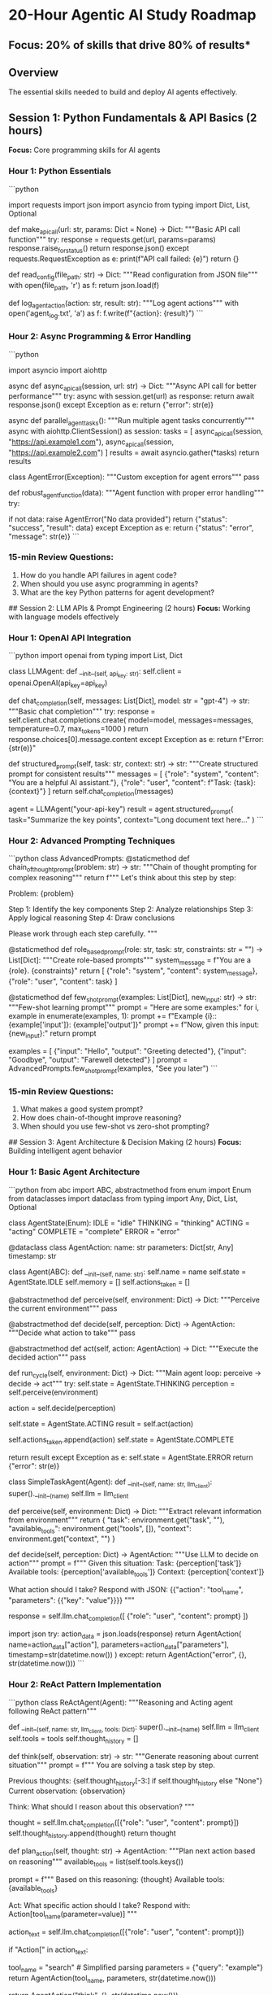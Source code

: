 * 20-Hour Agentic AI Study Roadmap
** Focus: 20% of skills that drive 80% of results*

** Overview
The essential skills needed to build and deploy AI agents effectively.


** Session 1: Python Fundamentals & API Basics (2 hours)
**Focus:** Core programming skills for AI agents

*** Hour 1: Python Essentials
```python
# Essential Python for AI Agents
import requests
import json
import asyncio
from typing import Dict, List, Optional

# Basic HTTP requests
def make_api_call(url: str, params: Dict = None) -> Dict:
    """Basic API call function"""
    try:
        response = requests.get(url, params=params)
        response.raise_for_status()
        return response.json()
    except requests.RequestException as e:
        print(f"API call failed: {e}")
        return {}

# File operations for agents
def read_config(file_path: str) -> Dict:
    """Read configuration from JSON file"""
    with open(file_path, 'r') as f:
        return json.load(f)

def log_agent_action(action: str, result: str):
    """Log agent actions"""
    with open('agent_log.txt', 'a') as f:
        f.write(f"{action}: {result}\n")
```

*** Hour 2: Async Programming & Error Handling
```python
# Async programming for concurrent agent operations
import asyncio
import aiohttp

async def async_api_call(session, url: str) -> Dict:
    """Async API call for better performance"""
    try:
        async with session.get(url) as response:
            return await response.json()
    except Exception as e:
        return {"error": str(e)}

async def parallel_agent_tasks():
    """Run multiple agent tasks concurrently"""
    async with aiohttp.ClientSession() as session:
        tasks = [
            async_api_call(session, "https://api.example1.com"),
            async_api_call(session, "https://api.example2.com")
        ]
        results = await asyncio.gather(*tasks)
        return results

# Error handling patterns
class AgentError(Exception):
    """Custom exception for agent errors"""
    pass

def robust_agent_function(data):
    """Agent function with proper error handling"""
    try:
        # Process data
        if not data:
            raise AgentError("No data provided")
        return {"status": "success", "result": data}
    except Exception as e:
        return {"status": "error", "message": str(e)}
```

*** 15-min Review Questions:
1. How do you handle API failures in agent code?
2. When should you use async programming in agents?
3. What are the key Python patterns for agent development?


## Session 2: LLM APIs & Prompt Engineering (2 hours)
**Focus:** Working with language models effectively

*** Hour 1: OpenAI API Integration
```python
import openai
from typing import List, Dict

class LLMAgent:
    def __init__(self, api_key: str):
        self.client = openai.OpenAI(api_key=api_key)
    
    def chat_completion(self, messages: List[Dict], model: str = "gpt-4") -> str:
        """Basic chat completion"""
        try:
            response = self.client.chat.completions.create(
                model=model,
                messages=messages,
                temperature=0.7,
                max_tokens=1000
            )
            return response.choices[0].message.content
        except Exception as e:
            return f"Error: {str(e)}"
    
    def structured_prompt(self, task: str, context: str) -> str:
        """Create structured prompt for consistent results"""
        messages = [
            {"role": "system", "content": "You are a helpful AI assistant."},
            {"role": "user", "content": f"Task: {task}\nContext: {context}"}
        ]
        return self.chat_completion(messages)

# Example usage
agent = LLMAgent("your-api-key")
result = agent.structured_prompt(
    task="Summarize the key points",
    context="Long document text here..."
)
```

*** Hour 2: Advanced Prompting Techniques
```python
class AdvancedPrompts:
    @staticmethod
    def chain_of_thought_prompt(problem: str) -> str:
        """Chain of thought prompting for complex reasoning"""
        return f"""
Let's think about this step by step:

Problem: {problem}

Step 1: Identify the key components
Step 2: Analyze relationships
Step 3: Apply logical reasoning
Step 4: Draw conclusions

Please work through each step carefully.
"""
    
    @staticmethod
    def role_based_prompt(role: str, task: str, constraints: str = "") -> List[Dict]:
        """Create role-based prompts"""
        system_message = f"You are a {role}. {constraints}"
        return [
            {"role": "system", "content": system_message},
            {"role": "user", "content": task}
        ]
    
    @staticmethod
    def few_shot_prompt(examples: List[Dict], new_input: str) -> str:
        """Few-shot learning prompt"""
        prompt = "Here are some examples:\n\n"
        for i, example in enumerate(examples, 1):
            prompt += f"Example {i}:\nInput: {example['input']}\nOutput: {example['output']}\n\n"
        prompt += f"Now, given this input: {new_input}\nOutput:"
        return prompt

# Example usage
examples = [
    {"input": "Hello", "output": "Greeting detected"},
    {"input": "Goodbye", "output": "Farewell detected"}
]
prompt = AdvancedPrompts.few_shot_prompt(examples, "See you later")
```

*** 15-min Review Questions:
1. What makes a good system prompt?
2. How does chain-of-thought improve reasoning?
3. When should you use few-shot vs zero-shot prompting?


## Session 3: Agent Architecture & Decision Making (2 hours)
**Focus:** Building intelligent agent behavior

*** Hour 1: Basic Agent Architecture
```python
from abc import ABC, abstractmethod
from enum import Enum
from dataclasses import dataclass
from typing import Any, Dict, List, Optional

class AgentState(Enum):
    IDLE = "idle"
    THINKING = "thinking"
    ACTING = "acting"
    COMPLETE = "complete"
    ERROR = "error"

@dataclass
class AgentAction:
    name: str
    parameters: Dict[str, Any]
    timestamp: str

class Agent(ABC):
    def __init__(self, name: str):
        self.name = name
        self.state = AgentState.IDLE
        self.memory = []
        self.actions_taken = []
    
    @abstractmethod
    def perceive(self, environment: Dict) -> Dict:
        """Perceive the current environment"""
        pass
    
    @abstractmethod
    def decide(self, perception: Dict) -> AgentAction:
        """Decide what action to take"""
        pass
    
    @abstractmethod
    def act(self, action: AgentAction) -> Dict:
        """Execute the decided action"""
        pass
    
    def run_cycle(self, environment: Dict) -> Dict:
        """Main agent loop: perceive -> decide -> act"""
        try:
            self.state = AgentState.THINKING
            perception = self.perceive(environment)
            
            action = self.decide(perception)
            
            self.state = AgentState.ACTING
            result = self.act(action)
            
            self.actions_taken.append(action)
            self.state = AgentState.COMPLETE
            
            return result
        except Exception as e:
            self.state = AgentState.ERROR
            return {"error": str(e)}

class SimpleTaskAgent(Agent):
    def __init__(self, name: str, llm_client):
        super().__init__(name)
        self.llm = llm_client
    
    def perceive(self, environment: Dict) -> Dict:
        """Extract relevant information from environment"""
        return {
            "task": environment.get("task", ""),
            "available_tools": environment.get("tools", []),
            "context": environment.get("context", "")
        }
    
    def decide(self, perception: Dict) -> AgentAction:
        """Use LLM to decide on action"""
        prompt = f"""
        Given this situation:
        Task: {perception['task']}
        Available tools: {perception['available_tools']}
        Context: {perception['context']}
        
        What action should I take? Respond with JSON:
        {{"action": "tool_name", "parameters": {{"key": "value"}}}}
        """
        
        response = self.llm.chat_completion([
            {"role": "user", "content": prompt}
        ])
        
        # Parse LLM response (simplified)
        import json
        try:
            action_data = json.loads(response)
            return AgentAction(
                name=action_data["action"],
                parameters=action_data["parameters"],
                timestamp=str(datetime.now())
            )
        except:
            return AgentAction("error", {}, str(datetime.now()))
```

*** Hour 2: ReAct Pattern Implementation
```python
class ReActAgent(Agent):
    """Reasoning and Acting agent following ReAct pattern"""
    
    def __init__(self, name: str, llm_client, tools: Dict):
        super().__init__(name)
        self.llm = llm_client
        self.tools = tools
        self.thought_history = []
    
    def think(self, observation: str) -> str:
        """Generate reasoning about current situation"""
        prompt = f"""
        You are solving a task step by step.
        
        Previous thoughts: {self.thought_history[-3:] if self.thought_history else "None"}
        Current observation: {observation}
        
        Think: What should I reason about this observation?
        """
        
        thought = self.llm.chat_completion([{"role": "user", "content": prompt}])
        self.thought_history.append(thought)
        return thought
    
    def plan_action(self, thought: str) -> AgentAction:
        """Plan next action based on reasoning"""
        available_tools = list(self.tools.keys())
        
        prompt = f"""
        Based on this reasoning: {thought}
        Available tools: {available_tools}
        
        Act: What specific action should I take?
        Respond with: Action[tool_name(parameter=value)]
        """
        
        action_text = self.llm.chat_completion([{"role": "user", "content": prompt}])
        
        # Parse action (simplified)
        if "Action[" in action_text:
            # Extract tool and parameters
            tool_name = "search"  # Simplified parsing
            parameters = {"query": "example"}
            return AgentAction(tool_name, parameters, str(datetime.now()))
        
        return AgentAction("think", {}, str(datetime.now()))
    
    def execute_react_cycle(self, initial_task: str, max_steps: int = 5):
        """Execute ReAct reasoning cycle"""
        observation = f"Task: {initial_task}"
        
        for step in range(max_steps):
            # Think
            thought = self.think(observation)
            print(f"Think: {thought}")
            
            # Act
            action = self.plan_action(thought)
            print(f"Act: {action.name}({action.parameters})")
            
            # Execute action and get observation
            if action.name in self.tools:
                observation = self.tools[action.name](action.parameters)
            else:
                observation = "Action not recognized"
            
            print(f"Observation: {observation}")
            
            # Check if task is complete
            if "FINAL ANSWER" in observation.upper():
                break
        
        return self.thought_history, self.actions_taken

# Example tools
def search_tool(params):
    return f"Search results for: {params.get('query', 'N/A')}"

def calculator_tool(params):
    try:
        return str(eval(params.get('expression', '0')))
    except:
        return "Calculation error"

# Usage
tools = {
    "search": search_tool,
    "calculator": calculator_tool
}

agent = ReActAgent("ReAct Agent", llm_client, tools)
agent.execute_react_cycle("What is 25 * 4 + 10?")
```

*** 15-min Review Questions:
1. What are the key components of agent architecture?
2. How does the ReAct pattern improve agent reasoning?
3. When should you use different agent patterns?


## Session 4: Tool Integration & Function Calling (2 hours)
**Focus:** Connecting agents to external tools and APIs

*** Hour 1: OpenAI Function Calling
```python
import json
from typing import List, Dict, Callable

class FunctionCallingAgent:
    def __init__(self, openai_client):
        self.client = openai_client
        self.available_functions = {}
    
    def register_function(self, name: str, func: Callable, description: str, parameters: Dict):
        """Register a function that the agent can call"""
        self.available_functions[name] = {
            "function": func,
            "description": description,
            "parameters": parameters
        }
    
    def get_function_definitions(self) -> List[Dict]:
        """Get OpenAI function definitions"""
        functions = []
        for name, info in self.available_functions.items():
            functions.append({
                "name": name,
                "description": info["description"],
                "parameters": info["parameters"]
            })
        return functions
    
    def execute_with_tools(self, user_message: str) -> str:
        """Execute agent with function calling capability"""
        messages = [{"role": "user", "content": user_message}]
        
        response = self.client.chat.completions.create(
            model="gpt-4",
            messages=messages,
            functions=self.get_function_definitions(),
            function_call="auto"
        )
        
        message = response.choices[0].message
        
        if message.function_call:
            # Execute the function
            function_name = message.function_call.name
            function_args = json.loads(message.function_call.arguments)
            
            if function_name in self.available_functions:
                function_result = self.available_functions[function_name]["function"](**function_args)
                
                # Add function result to conversation
                messages.append({
                    "role": "function",
                    "name": function_name,
                    "content": str(function_result)
                })
                
                # Get final response
                final_response = self.client.chat.completions.create(
                    model="gpt-4",
                    messages=messages
                )
                
                return final_response.choices[0].message.content
        
        return message.content

# Example functions to register
def get_weather(location: str) -> str:
    """Mock weather function"""
    return f"The weather in {location} is sunny, 72°F"

def calculate(expression: str) -> float:
    """Safe calculator function"""
    try:
        # In production, use a safe evaluator
        result = eval(expression)
        return result
    except:
        return "Calculation error"

def search_web(query: str) -> str:
    """Mock web search function"""
    return f"Search results for '{query}': Found 10 relevant articles"

# Register functions
agent = FunctionCallingAgent(openai_client)

agent.register_function(
    name="get_weather",
    func=get_weather,
    description="Get current weather for a location",
    parameters={
        "type": "object",
        "properties": {
            "location": {"type": "string", "description": "City name"}
        },
        "required": ["location"]
    }
)

agent.register_function(
    name="calculate",
    func=calculate,
    description="Perform mathematical calculations",
    parameters={
        "type": "object",
        "properties": {
            "expression": {"type": "string", "description": "Mathematical expression"}
        },
        "required": ["expression"]
    }
)
```

*** Hour 2: Custom Tool System
```python
from abc import ABC, abstractmethod
from typing import Any, Dict, List, Optional
import inspect

class Tool(ABC):
    """Base class for agent tools"""
    
    @property
    @abstractmethod
    def name(self) -> str:
        pass
    
    @property
    @abstractmethod
    def description(self) -> str:
        pass
    
    @abstractmethod
    def execute(self, **kwargs) -> Any:
        pass
    
    def get_parameters(self) -> Dict:
        """Extract parameters from execute method signature"""
        sig = inspect.signature(self.execute)
        parameters = {
            "type": "object",
            "properties": {},
            "required": []
        }
        
        for param_name, param in sig.parameters.items():
            if param_name != 'self':
                param_info = {"type": "string"}  # Default type
                if param.annotation != inspect.Parameter.empty:
                    if param.annotation == int:
                        param_info["type"] = "integer"
                    elif param.annotation == float:
                        param_info["type"] = "number"
                    elif param.annotation == bool:
                        param_info["type"] = "boolean"
                
                parameters["properties"][param_name] = param_info
                
                if param.default == inspect.Parameter.empty:
                    parameters["required"].append(param_name)
        
        return parameters

class WebSearchTool(Tool):
    @property
    def name(self) -> str:
        return "web_search"
    
    @property
    def description(self) -> str:
        return "Search the web for information"
    
    def execute(self, query: str, max_results: int = 5) -> str:
        # Mock implementation
        return f"Found {max_results} results for '{query}'"

class FileReaderTool(Tool):
    @property
    def name(self) -> str:
        return "read_file"
    
    @property
    def description(self) -> str:
        return "Read contents of a file"
    
    def execute(self, file_path: str) -> str:
        try:
            with open(file_path, 'r') as f:
                return f.read()
        except Exception as e:
            return f"Error reading file: {str(e)}"

class EmailTool(Tool):
    @property
    def name(self) -> str:
        return "send_email"
    
    @property
    def description(self) -> str:
        return "Send an email"
    
    def execute(self, to: str, subject: str, body: str) -> str:
        # Mock implementation
        return f"Email sent to {to} with subject '{subject}'"

class ToolManager:
    def __init__(self):
        self.tools: Dict[str, Tool] = {}
    
    def register_tool(self, tool: Tool):
        """Register a tool"""
        self.tools[tool.name] = tool
    
    def get_tool_definitions(self) -> List[Dict]:
        """Get all tool definitions for LLM"""
        definitions = []
        for tool in self.tools.values():
            definitions.append({
                "name": tool.name,
                "description": tool.description,
                "parameters": tool.get_parameters()
            })
        return definitions
    
    def execute_tool(self, tool_name: str, **kwargs) -> Any:
        """Execute a tool by name"""
        if tool_name in self.tools:
            return self.tools[tool_name].execute(**kwargs)
        else:
            raise ValueError(f"Tool {tool_name} not found")

# Usage example
tool_manager = ToolManager()
tool_manager.register_tool(WebSearchTool())
tool_manager.register_tool(FileReaderTool())
tool_manager.register_tool(EmailTool())

# Integration with agent
class ToolEnabledAgent:
    def __init__(self, llm_client, tool_manager: ToolManager):
        self.llm = llm_client
        self.tool_manager = tool_manager
    
    def process_request(self, user_input: str) -> str:
        """Process user request with tool access"""
        tools = self.tool_manager.get_tool_definitions()
        
        messages = [
            {"role": "system", "content": "You are a helpful assistant with access to tools."},
            {"role": "user", "content": user_input}
        ]
        
        response = self.llm.chat.completions.create(
            model="gpt-4",
            messages=messages,
            functions=tools,
            function_call="auto"
        )
        
        message = response.choices[0].message
        
        if message.function_call:
            tool_name = message.function_call.name
            tool_args = json.loads(message.function_call.arguments)
            
            try:
                result = self.tool_manager.execute_tool(tool_name, **tool_args)
                return f"Tool executed: {result}"
            except Exception as e:
                return f"Tool execution failed: {str(e)}"
        
        return message.content
```

*** 15-min Review Questions:
1. How does function calling improve agent capabilities?
2. What are the best practices for tool parameter definition?
3. How do you handle tool execution errors gracefully?


## Session 5: LangChain Framework Fundamentals (2 hours)
**Focus:** Using LangChain for rapid agent development

*** Hour 1: LangChain Basics & Chains
```python
from langchain.llms import OpenAI
from langchain.prompts import PromptTemplate
from langchain.chains import LLMChain, SimpleSequentialChain
from langchain.agents import Tool, AgentExecutor, create_react_agent
from langchain.memory import ConversationBufferMemory

# Basic LangChain setup
class LangChainAgent:
    def __init__(self, openai_api_key: str):
        self.llm = OpenAI(openai_api_key=openai_api_key, temperature=0.7)
        self.memory = ConversationBufferMemory()
    
    def create_simple_chain(self):
        """Create a simple LLM chain"""
        template = """
        You are a helpful assistant. Please answer the following question:
        Question: {question}
        Answer:"""
        
        prompt = PromptTemplate(
            input_variables=["question"],
            template=template
        )
        
        return LLMChain(llm=self.llm, prompt=prompt)
    
    def create_sequential_chain(self):
        """Create a sequential chain for multi-step processing"""
        # First chain: Generate summary
        summary_template = """
        Summarize the following text in one sentence:
        Text: {text}
        Summary:"""
        
        summary_prompt = PromptTemplate(
            input_variables=["text"],
            template=summary_template
        )
        summary_chain = LLMChain(llm=self.llm, prompt=summary_prompt)
        
        # Second chain: Generate action items
        action_template = """
        Based on this summary, generate 3 action items:
        Summary: {summary}
        Action Items:"""
        
        action_prompt = PromptTemplate(
            input_variables=["summary"],
            template=action_template
        )
        action_chain = LLMChain(llm=self.llm, prompt=action_prompt)
        
        # Combine chains
        return SimpleSequentialChain(
            chains=[summary_chain, action_chain],
            verbose=True
        )

# Example usage
agent = LangChainAgent("your-api-key")

# Simple chain
simple_chain = agent.create_simple_chain()
result = simple_chain.run("What is machine learning?")

# Sequential chain
sequential_chain = agent.create_sequential_chain()
long_text = "Long document text here..."
action_items = sequential_chain.run(long_text)
```

*** Hour 2: LangChain Agents & Tools
```python
from langchain.agents import Tool, AgentExecutor, create_react_agent
from langchain.prompts import PromptTemplate
from langchain import hub
import requests

class LangChainToolAgent:
    def __init__(self, llm):
        self.llm = llm
        self.tools = self._create_tools()
    
    def _create_tools(self) -> List[Tool]:
        """Create tools for the agent"""
        
        def search_tool(query: str) -> str:
            """Search for information"""
            # Mock search - replace with real API
            return f"Search results for '{query}': Found relevant information about {query}"
        
        def calculator_tool(expression: str) -> str:
            """Calculate mathematical expressions"""
            try:
                result = eval(expression)  # Use safe evaluator in production
                return f"The result is: {result}"
            except Exception as e:
                return f"Calculation error: {str(e)}"
        
        def weather_tool(location: str) -> str:
            """Get weather information"""
            # Mock weather API
            return f"Weather in {location}: Sunny, 72°F"
        
        def file_reader_tool(filename: str) -> str:
            """Read file contents"""
            try:
                with open(filename, 'r') as f:
                    content = f.read()[:500]  # Limit content
                return f"File content: {content}"
            except Exception as e:
                return f"Error reading file: {str(e)}"
        
        return [
            Tool(
                name="Search",
                func=search_tool,
                description="Search for information on the web"
            ),
            Tool(
                name="Calculator",
                func=calculator_tool,
                description="Calculate mathematical expressions"
            ),
            Tool(
                name="Weather",
                func=weather_tool,
                description="Get current weather for a location"
            ),
            Tool(
                name="FileReader",
                func=file_reader_tool,
                description="Read contents of a file"
            )
        ]
    
    def create_react_agent(self):
        """Create a ReAct agent with tools"""
        # Get ReAct prompt from hub
        prompt = hub.pull("hwchase17/react")
        
        # Create agent
        agent = create_react_agent(self.llm, self.tools, prompt)
        
        # Create executor
        agent_executor = AgentExecutor(
            agent=agent,
            tools=self.tools,
            verbose=True,
            max_iterations=5
        )
        
        return agent_executor
    
    def run_agent(self, query: str) -> str:
        """Run the agent with a query"""
        agent_executor = self.create_react_agent()
        
        try:
            result = agent_executor.invoke({"input": query})
            return result["output"]
        except Exception as e:
            return f"Agent execution error: {str(e)}"

# Custom prompt template for specialized agent
class CustomAgentPrompt:
    @staticmethod
    def create_research_agent_prompt():
        """Create a prompt for a research agent"""
        template = """
        You are a research assistant agent. Your job is to help users find and analyze information.
        
        You have access to the following tools:
        {tools}
        
        Use the following format:
        
        Question: the input question you must answer
        Thought: you should always think about what to do
        Action: the action to take, should be one of [{tool_names}]
        Action Input: the input to the action
        Observation: the result of the action
        ... (this Thought/Action/Action Input/Observation can repeat N times)
        Thought: I now know the final answer
        Final Answer: the final answer to the original input question
        
        Begin!
        
        Question: {input}
        Thought: {agent_scratchpad}
        """
        
        return PromptTemplate(
            template=template,
            input_variables=["input", "agent_scratchpad", "tools", "tool_names"]
        )

# Memory-enabled agent
class MemoryAgent:
    def __init__(self, llm, tools):
        self.llm = llm
        self.tools = tools
        self.memory = ConversationBufferMemory(
            memory_key="chat_history",
            return_messages=True
        )
    
    def create_conversational_agent(self):
        """Create agent with conversation memory"""
        from langchain.agents import ConversationalChatAgent, AgentExecutor
        
        agent = ConversationalChatAgent.from_llm_and_tools(
            llm=self.llm,
            tools=self.tools,
            verbose=True
        )
        
        return AgentExecutor.from_agent_and_tools(
            agent=agent,
            tools=self.tools,
            memory=self.memory,
            verbose=True
        )
    
    def chat(self, message: str) -> str:
        """Have a conversation with the agent"""
        agent_executor = self.create_conversational_agent()
        return agent_executor.run(input=message)

# Usage examples
llm = OpenAI(temperature=0)
tool_agent = LangChainToolAgent(llm)

# Run simple query
result = tool_agent.run_agent("What's 25 * 4 + 10, and what's the weather like in Paris?")
print(result)

# Memory agent example
memory_agent = MemoryAgent(llm, tool_agent.tools)
response1 = memory_agent.chat("My name is John and I live in New York")
response2 = memory_agent.chat("What's the weather like where I live?")
```

*** 15-min Review Questions:
1. What are the advantages of using LangChain over custom implementations?
2. How do chains differ from agents in LangChain?
3. When should you use memory in your agents?


# Complete 20-Hour Agentic AI Study Roadmap (Sessions 6-10)

## Session 6: RAG Implementation & Knowledge Management (2 hours)
**Focus:** Building agents that can access and use external knowledge

*** Hour 1: Basic RAG Setup
```python
from langchain.document_loaders import TextLoader, DirectoryLoader
from langchain.text_splitter import RecursiveCharacterTextSplitter
from langchain.embeddings import OpenAIEmbeddings
from langchain.vectorstores import Chroma
from langchain.chains import RetrievalQA
from langchain.llms import OpenAI
import os

class RAGAgent:
    def __init__(self, openai_api_key: str, knowledge_base_path: str):
        self.api_key = openai_api_key
        self.llm = OpenAI(openai_api_key=openai_api_key, temperature=0)
        self.embeddings = OpenAIEmbeddings(openai_api_key=openai_api_key)
        self.knowledge_base_path = knowledge_base_path
        self.vectorstore = None
        self.qa_chain = None
    
    def load_documents(self):
        """Load documents from knowledge base"""
        if os.path.isfile(self.knowledge_base_path):
            loader = TextLoader(self.knowledge_base_path)
        else:
            loader = DirectoryLoader(
                self.knowledge_base_path,
                glob="**/*.txt",
                loader_cls=TextLoader
            )
        
        documents = loader.load()
        return documents
    
    def split_documents(self, documents):
        """Split documents into chunks"""
        text_splitter = RecursiveCharacterTextSplitter(
            chunk_size=1000,
            chunk_overlap=200,
            separators=["\n\n", "\n", " ", ""]
        )
        
        splits = text_splitter.split_documents(documents)
        return splits
    
    def create_vectorstore(self, documents):
        """Create vector store from documents"""
        splits = self.split_documents(documents)
        
        self.vectorstore = Chroma.from_documents(
            documents=splits,
            embedding=self.embeddings,
            persist_directory="./chroma_db"
        )
        
        return self.vectorstore
    
    def setup_qa_chain(self):
        """Setup QA chain with retrieval"""
        if not self.vectorstore:
            documents = self.load_documents()
            self.create_vectorstore(documents)
        
        self.qa_chain = RetrievalQA.from_chain_type(
            llm=self.llm,
            chain_type="stuff",
            retriever=self.vectorstore.as_retriever(
                search_type="similarity",
                search_kwargs={"k": 3}
            ),
            return_source_documents=True
        )
    
    def query(self, question: str):
        """Query the knowledge base"""
        if not self.qa_chain:
            self.setup_qa_chain()
        
        result = self.qa_chain({"query": question})
        
        return {
            "answer": result["result"],
            "sources": [doc.page_content[:200] + "..." for doc in result["source_documents"]]
        }

# Advanced RAG with custom retrieval
class AdvancedRAGAgent(RAGAgent):
    def __init__(self, openai_api_key: str, knowledge_base_path: str):
        super().__init__(openai_api_key, knowledge_base_path)
        self.retrieval_strategy = "hybrid"
    
    def create_hybrid_retriever(self):
        """Create hybrid retriever combining semantic and keyword search"""
        from langchain.retrievers import BM25Retriever, EnsembleRetriever
        
        documents = self.load_documents()
        splits = self.split_documents(documents)
        
        # Vector retriever
        vectorstore = self.create_vectorstore(documents)
        vector_retriever = vectorstore.as_retriever(search_kwargs={"k": 3})
        
        # Keyword retriever
        bm25_retriever = BM25Retriever.from_documents(splits)
        bm25_retriever.k = 3
        
        # Ensemble retriever
        ensemble_retriever = EnsembleRetriever(
            retrievers=[vector_retriever, bm25_retriever],
            weights=[0.7, 0.3]
        )
        
        return ensemble_retriever
    
    def setup_advanced_qa_chain(self):
        """Setup QA chain with advanced retrieval"""
        retriever = self.create_hybrid_retriever()
        
        from langchain.chains import ConversationalRetrievalChain
        from langchain.memory import ConversationBufferMemory
        
        memory = ConversationBufferMemory(
            memory_key="chat_history",
            return_messages=True
        )
        
        self.qa_chain = ConversationalRetrievalChain.from_llm(
            llm=self.llm,
            retriever=retriever,
            memory=memory,
            return_source_documents=True
        )

# Usage example
rag_agent = RAGAgent("your-api-key", "./knowledge_base/")
result = rag_agent.query("What is machine learning?")
print(f"Answer: {result['answer']}")
print(f"Sources: {result['sources']}")
```

*** Hour 2: Advanced RAG Techniques
```python
import chromadb
from langchain.retrievers import ContextualCompressionRetriever
from langchain.retrievers.document_compressors import LLMChainExtractor
from langchain.retrievers.multi_query import MultiQueryRetriever
from langchain.chains.query_constructor.base import AttributeInfo
from langchain.retrievers.self_query.base import SelfQueryRetriever

class EnterpriseRAGAgent:
    def __init__(self, openai_api_key: str):
        self.api_key = openai_api_key
        self.llm = OpenAI(openai_api_key=openai_api_key, temperature=0)
        self.embeddings = OpenAIEmbeddings(openai_api_key=openai_api_key)
    
    def setup_contextual_compression(self, base_retriever):
        """Setup contextual compression for better retrieval"""
        compressor = LLMChainExtractor.from_llm(self.llm)
        compression_retriever = ContextualCompressionRetriever(
            base_compressor=compressor,
            base_retriever=base_retriever
        )
        return compression_retriever
    
    def setup_multi_query_retriever(self, vectorstore):
        """Setup multi-query retriever for better coverage"""
        base_retriever = vectorstore.as_retriever()
        multi_query_retriever = MultiQueryRetriever.from_llm(
            retriever=base_retriever,
            llm=self.llm
        )
        return multi_query_retriever
    
    def setup_self_query_retriever(self, vectorstore):
        """Setup self-query retriever with metadata filtering"""
        metadata_field_info = [
            AttributeInfo(
                name="source",
                description="The source document",
                type="string"
            ),
            AttributeInfo(
                name="page",
                description="The page number",
                type="integer"
            )
        ]
        
        document_content_description = "Technical documentation"
        
        retriever = SelfQueryRetriever.from_llm(
            self.llm,
            vectorstore,
            document_content_description,
            metadata_field_info,
            verbose=True
        )
        return retriever
    
    def create_rag_chain_with_sources(self, retriever):
        """Create RAG chain that returns sources and confidence"""
        from langchain.chains import RetrievalQAWithSourcesChain
        
        chain = RetrievalQAWithSourcesChain.from_chain_type(
            llm=self.llm,
            chain_type="stuff",
            retriever=retriever,
            return_source_documents=True
        )
        return chain

# Custom document processor
class DocumentProcessor:
    def __init__(self):
        self.text_splitter = RecursiveCharacterTextSplitter(
            chunk_size=1000,
            chunk_overlap=200
        )
    
    def process_pdf(self, pdf_path: str):
        """Process PDF documents"""
        from langchain.document_loaders import PyPDFLoader
        loader = PyPDFLoader(pdf_path)
        pages = loader.load_and_split(self.text_splitter)
        return pages
    
    def process_web_content(self, urls: list):
        """Process web content"""
        from langchain.document_loaders import WebBaseLoader
        loader = WebBaseLoader(urls)
        docs = loader.load()
        splits = self.text_splitter.split_documents(docs)
        return splits
    
    def process_csv_data(self, csv_path: str):
        """Process CSV data"""
        from langchain.document_loaders import CSVLoader
        loader = CSVLoader(csv_path)
        docs = loader.load()
        return docs
    
    def add_metadata(self, documents, metadata: dict):
        """Add metadata to documents"""
        for doc in documents:
            doc.metadata.update(metadata)
        return documents

# Memory-enhanced RAG
class MemoryRAGAgent:
    def __init__(self, openai_api_key: str):
        self.llm = OpenAI(openai_api_key=openai_api_key)
        self.embeddings = OpenAIEmbeddings(openai_api_key=openai_api_key)
        self.conversation_history = []
        self.user_preferences = {}
    
    def personalized_retrieval(self, query: str, vectorstore):
        """Personalized retrieval based on user history"""
        # Enhance query with user context
        context_query = self._add_user_context(query)
        
        retriever = vectorstore.as_retriever(
            search_type="mmr",  # Maximum Marginal Relevance
            search_kwargs={
                "k": 5,
                "fetch_k": 20,
                "lambda_mult": 0.7
            }
        )
        
        docs = retriever.get_relevant_documents(context_query)
        return docs
    
    def _add_user_context(self, query: str) -> str:
        """Add user context to query"""
        if self.conversation_history:
            recent_context = " ".join(self.conversation_history[-3:])
            enhanced_query = f"Context: {recent_context}\nQuery: {query}"
            return enhanced_query
        return query
    
    def update_user_preferences(self, feedback: dict):
        """Update user preferences based on feedback"""
        self.user_preferences.update(feedback)
    
    def log_interaction(self, query: str, response: str):
        """Log user interactions"""
        self.conversation_history.append(f"Q: {query} A: {response}")
        if len(self.conversation_history) > 10:
            self.conversation_history.pop(0)

# Production RAG setup
def setup_production_rag():
    """Setup production-ready RAG system"""
    import logging
    
    # Setup logging
    logging.basicConfig(level=logging.INFO)
    logger = logging.getLogger(__name__)
    
    # Initialize components
    processor = DocumentProcessor()
    rag_agent = EnterpriseRAGAgent("your-api-key")
    
    # Process documents
    documents = []
    documents.extend(processor.process_pdf("./docs/manual.pdf"))
    documents.extend(processor.process_web_content(["https://docs.example.com"]))
    
    # Add metadata
    documents = processor.add_metadata(documents, {
        "processed_date": "2024-01-01",
        "version": "1.0"
    })
    
    # Create vectorstore
    vectorstore = Chroma.from_documents(
        documents=documents,
        embedding=rag_agent.embeddings,
        persist_directory="./production_db"
    )
    
    # Setup advanced retriever
    base_retriever = vectorstore.as_retriever()
    compressed_retriever = rag_agent.setup_contextual_compression(base_retriever)
    
    # Create final chain
    qa_chain = rag_agent.create_rag_chain_with_sources(compressed_retriever)
    
    logger.info("Production RAG system ready")
    return qa_chain

# Usage
if __name__ == "__main__":
    qa_system = setup_production_rag()
    result = qa_system({"question": "How do I deploy the system?"})
    print(f"Answer: {result['answer']}")
    print(f"Sources: {result['sources']}")
```

*** 15-min Review Questions:
1. What are the key components of a RAG system?
2. How does contextual compression improve retrieval quality?
3. When should you use hybrid retrieval vs single-mode retrieval?


## Session 7: Agent Orchestration & Multi-Agent Systems (2 hours)
**Focus:** Coordinating multiple agents and complex workflows

*** Hour 1: Multi-Agent Architecture
```python
from abc import ABC, abstractmethod
from typing import Dict, List, Any, Optional
from enum import Enum
import asyncio
import json
from dataclasses import dataclass, asdict
from datetime import datetime

class MessageType(Enum):
    TASK_REQUEST = "task_request"
    TASK_RESPONSE = "task_response"
    COORDINATION = "coordination"
    STATUS_UPDATE = "status_update"

@dataclass
class Message:
    sender: str
    receiver: str
    message_type: MessageType
    content: Dict[str, Any]
    timestamp: str
    message_id: str

class MessageBus:
    """Central message bus for agent communication"""
    
    def __init__(self):
        self.subscribers: Dict[str, List[callable]] = {}
        self.message_history: List[Message] = []
    
    def subscribe(self, agent_id: str, callback: callable):
        """Subscribe agent to message bus"""
        if agent_id not in self.subscribers:
            self.subscribers[agent_id] = []
        self.subscribers[agent_id].append(callback)
    
    def publish(self, message: Message):
        """Publish message to subscribers"""
        self.message_history.append(message)
        
        if message.receiver in self.subscribers:
            for callback in self.subscribers[message.receiver]:
                callback(message)
        
        # Broadcast messages (receiver = "all")
        if message.receiver == "all":
            for agent_id, callbacks in self.subscribers.items():
                if agent_id != message.sender:
                    for callback in callbacks:
                        callback(message)

class BaseAgent(ABC):
    """Base class for all agents in the system"""
    
    def __init__(self, agent_id: str, message_bus: MessageBus, capabilities: List[str]):
        self.agent_id = agent_id
        self.capabilities = capabilities
        self.message_bus = message_bus
        self.status = "idle"
        self.current_task = None
        
        # Subscribe to message bus
        self.message_bus.subscribe(self.agent_id, self.handle_message)
    
    @abstractmethod
    async def process_task(self, task: Dict[str, Any]) -> Dict[str, Any]:
        """Process a specific task"""
        pass
    
    def handle_message(self, message: Message):
        """Handle incoming messages"""
        if message.message_type == MessageType.TASK_REQUEST:
            asyncio.create_task(self._handle_task_request(message))
        elif message.message_type == MessageType.COORDINATION:
            self._handle_coordination(message)
    
    async def _handle_task_request(self, message: Message):
        """Handle task request message"""
        task = message.content
        
        if self._can_handle_task(task):
            self.status = "working"
            self.current_task = task
            
            try:
                result = await self.process_task(task)
                
                response = Message(
                    sender=self.agent_id,
                    receiver=message.sender,
                    message_type=MessageType.TASK_RESPONSE,
                    content={"result": result, "status": "completed"},
                    timestamp=str(datetime.now()),
                    message_id=f"{self.agent_id}_{datetime.now().timestamp()}"
                )
                
                self.message_bus.publish(response)
                
            except Exception as e:
                error_response = Message(
                    sender=self.agent_id,
                    receiver=message.sender,
                    message_type=MessageType.TASK_RESPONSE,
                    content={"error": str(e), "status": "failed"},
                    timestamp=str(datetime.now()),
                    message_id=f"{self.agent_id}_{datetime.now().timestamp()}"
                )
                self.message_bus.publish(error_response)
            
            finally:
                self.status = "idle"
                self.current_task = None
    
    def _can_handle_task(self, task: Dict[str, Any]) -> bool:
        """Check if agent can handle the task"""
        required_capability = task.get("required_capability")
        return required_capability in self.capabilities
    
    def _handle_coordination(self, message: Message):
        """Handle coordination messages"""
        pass
    
    def send_message(self, receiver: str, message_type: MessageType, content: Dict[str, Any]):
        """Send message to another agent"""
        message = Message(
            sender=self.agent_id,
            receiver=receiver,
            message_type=message_type,
            content=content,
            timestamp=str(datetime.now()),
            message_id=f"{self.agent_id}_{datetime.now().timestamp()}"
        )
        self.message_bus.publish(message)

# Specific agent implementations
class ResearchAgent(BaseAgent):
    """Agent specialized in research tasks"""
    
    def __init__(self, agent_id: str, message_bus: MessageBus, llm_client):
        super().__init__(agent_id, message_bus, ["research", "web_search", "summarization"])
        self.llm = llm_client
    
    async def process_task(self, task: Dict[str, Any]) -> Dict[str, Any]:
        """Process research task"""
        query = task.get("query", "")
        task_type = task.get("type", "research")
        
        if task_type == "research":
            return await self._conduct_research(query)
        elif task_type == "summarization":
            return await self._summarize_content(task.get("content", ""))
        
        return {"error": "Unknown research task type"}
    
    async def _conduct_research(self, query: str) -> Dict[str, Any]:
        """Conduct research on a topic"""
        # Mock research implementation
        await asyncio.sleep(2)  # Simulate research time
        
        research_result = f"Research findings for '{query}': Comprehensive analysis completed"
        
        return {
            "type": "research_result",
            "query": query,
            "findings": research_result,
            "sources": ["source1.com", "source2.com"],
            "timestamp": str(datetime.now())
        }
    
    async def _summarize_content(self, content: str) -> Dict[str, Any]:
        """Summarize content"""
        # Use LLM for summarization
        summary = f"Summary of content: {content[:100]}..."
        
        return {
            "type": "summary",
            "original_length": len(content),
            "summary": summary,
            "compression_ratio": len(summary) / len(content)
        }

class WritingAgent(BaseAgent):
    """Agent specialized in writing tasks"""
    
    def __init__(self, agent_id: str, message_bus: MessageBus, llm_client):
        super().__init__(agent_id, message_bus, ["writing", "editing", "content_creation"])
        self.llm = llm_client
    
    async def process_task(self, task: Dict[str, Any]) -> Dict[str, Any]:
        """Process writing task"""
        task_type = task.get("type", "write")
        
        if task_type == "write":
            return await self._write_content(task)
        elif task_type == "edit":
            return await self._edit_content(task)
        
        return {"error": "Unknown writing task type"}
    
    async def _write_content(self, task: Dict[str, Any]) -> Dict[str, Any]:
        """Write content based on requirements"""
        topic = task.get("topic", "")
        style = task.get("style", "informative")
        length = task.get("length", "medium")
        
        # Mock writing implementation
        await asyncio.sleep(3)  # Simulate writing time
        
        content = f"Written content about '{topic}' in {style} style, {length} length"
        
        return {
            "type": "written_content",
            "topic": topic,
            "content": content,
            "word_count": len(content.split()),
            "style": style
        }
    
    async def _edit_content(self, task: Dict[str, Any]) -> Dict[str, Any]:
        """Edit existing content"""
        original_content = task.get("content", "")
        edit_type = task.get("edit_type", "grammar")
        
        # Mock editing implementation
        edited_content = f"[EDITED] {original_content}"
        
        return {
            "type": "edited_content",
            "original": original_content,
            "edited": edited_content,
            "changes_made": [f"{edit_type} corrections applied"]
        }

class CoordinatorAgent(BaseAgent):
    """Agent that coordinates tasks between other agents"""
    
    def __init__(self, agent_id: str, message_bus: MessageBus):
        super().__init__(agent_id, message_bus, ["coordination", "task_planning", "workflow_management"])
        self.active_workflows: Dict[str, Dict] = {}
        self.agent_capabilities: Dict[str, List[str]] = {}
    
    def register_agent(self, agent_id: str, capabilities: List[str]):
        """Register an agent and its capabilities"""
        self.agent_capabilities[agent_id] = capabilities
    
    async def process_task(self, task: Dict[str, Any]) -> Dict[str, Any]:
        """Process coordination task"""
        if task.get("type") == "complex_workflow":
            return await self._execute_complex_workflow(task)
        elif task.get("type") == "simple_delegation":
            return await self._delegate_simple_task(task)
        
        return {"error": "Unknown coordination task type"}
    
    async def _execute_complex_workflow(self, task: Dict[str, Any]) -> Dict[str, Any]:
        """Execute a complex multi-step workflow"""
        workflow_id = f"workflow_{datetime.now().timestamp()}"
        steps = task.get("steps", [])
        
        self.active_workflows[workflow_id] = {
            "steps": steps,
            "current_step": 0,
            "results": [],
            "status": "running"
        }
        
        results = []
        
        for i, step in enumerate(steps):
            # Find capable agent
            capable_agent = self._find_capable_agent(step.get("required_capability"))
            
            if not capable_agent:
                return {"error": f"No agent capable of handling step {i+1}"}
            
            # Send task to agent
            self.send_message(
                receiver=capable_agent,
                message_type=MessageType.TASK_REQUEST,
                content=step
            )
            
            # Wait for response (simplified - in production, use proper async handling)
            await asyncio.sleep(5)  # Mock wait time
            
            # Mock result collection
            result = {"step": i+1, "status": "completed", "agent": capable_agent}
            results.append(result)
        
        self.active_workflows[workflow_id]["status"] = "completed"
        self.active_workflows[workflow_id]["results"] = results
        
        return {
            "workflow_id": workflow_id,
            "status": "completed",
            "results": results
        }
    
    async def _delegate_simple_task(self, task: Dict[str, Any]) -> Dict[str, Any]:
        """Delegate a simple task to appropriate agent"""
        required_capability = task.get("required_capability")
        capable_agent = self._find_capable_agent(required_capability)
        
        if not capable_agent:
            return {"error": f"No agent capable of handling {required_capability}"}
        
        self.send_message(
            receiver=capable_agent,
            message_type=MessageType.TASK_REQUEST,
            content=task
        )
        
        return {
            "status": "delegated",
            "assigned_agent": capable_agent,
            "task_id": task.get("id", "unknown")
        }
    
    def _find_capable_agent(self, required_capability: str) -> Optional[str]:
        """Find an agent capable of handling the required capability"""
        for agent_id, capabilities in self.agent_capabilities.items():
            if required_capability in capabilities:
                return agent_id
        return None

# Multi-agent system setup
class MultiAgentSystem:
    """Main system that manages all agents"""
    
    def __init__(self):
        self.message_bus = MessageBus()
        self.agents: Dict[str, BaseAgent] = {}
        self.coordinator = None
    
    def add_agent(self, agent: BaseAgent):
        """Add an agent to the system"""
        self.agents[agent.agent_id] = agent
        
        # Register with coordinator if exists
        if self.coordinator:
            self.coordinator.register_agent(agent.agent_id, agent.capabilities)
    
    def set_coordinator(self, coordinator: CoordinatorAgent):
        """Set the coordinator agent"""
        self.coordinator = coordinator
        self.add_agent(coordinator)
        
        # Register all existing agents with coordinator
        for agent in self.agents.values():
            if agent.agent_id != coordinator.agent_id:
                coordinator.register_agent(agent.agent_id, agent.capabilities)
    
    async def execute_complex_task(self, task_description: str) -> Dict[str, Any]:
        """Execute a complex task using multiple agents"""
        if not self.coordinator:
            return {"error": "No coordinator available"}
        
        # Parse task into workflow steps (simplified)
        workflow_task = {
            "type": "complex_workflow",
            "description": task_description,
            "steps": [
                {"required_capability": "research", "query": task_description},
                {"required_capability": "writing", "topic": task_description, "type": "write"}
            ]
        }
        
        result = await self.coordinator.process_task(workflow_task)
        return result
    
    def get_system_status(self) -> Dict[str, Any]:
        """Get status of all agents in the system"""
        status = {}
        for agent_id, agent in self.agents.items():
            status[agent_id] = {
                "status": agent.status,
                "capabilities": agent.capabilities,
                "current_task": agent.current_task
            }
        return status

# Usage example
async def setup_multi_agent_system():
    """Setup and run multi-agent system"""
    # Create system
    mas = MultiAgentSystem()
    
    # Create agents
    research_agent = ResearchAgent("researcher_1", mas.message_bus, None)  # llm_client would go here
    writing_agent = WritingAgent("writer_1", mas.message_bus, None)
    coordinator = CoordinatorAgent("coordinator", mas.message_bus)
    
    # Add agents to system
    mas.add_agent(research_agent)
    mas.add_agent(writing_agent)
    mas.set_coordinator(coordinator)
    
    # Execute complex task
    result = await mas.execute_complex_task("Write a report on AI agent architectures")
    
    print(f"Task result: {result}")
    print(f"System status: {mas.get_system_status()}")
    
    return mas

if __name__ == "__main__":
    asyncio.run(setup_multi_agent_system())
```

*** Hour 2: CrewAI and Advanced Orchestration
```python
# CrewAI implementation example
from crewai import Agent, Task, Crew, Process
from crewai.tools import BaseTool
from typing import Type
from pydantic import BaseModel, Field

class SearchToolInput(BaseModel):
    """Input schema for SearchTool."""
    search_query: str = Field(..., description="The search query to find information")

class SearchTool(BaseTool):
    name: str = "search_tool"
    description: str = "Search for information on the internet"
    args_schema: Type[BaseModel] = SearchToolInput

    def _run(self, search_query: str) -> str:
        # Mock search implementation
        return f"Search results for '{search_query}': Relevant information found"

class CalculatorTool(BaseTool):
    name: str = "calculator"
    description: str = "Perform mathematical calculations"
    
    def _run(self, expression: str) -> str:
        try:
            result = eval(expression)  # Use safe evaluator in production
            return f"The result of {expression} is {result}"
        except Exception as e:
            return f"Calculation error: {str(e)}"

class CrewAISystem:
    def __init__(self):
        self.search_tool = SearchTool()
        self.calculator_tool = CalculatorTool()
        self.agents = self._create_agents()
    
    def _create_agents(self):
        """Create specialized agents"""
        
        # Research Agent
        researcher = Agent(
            role='Senior Research Analyst',
            goal='Uncover cutting-edge developments in AI and data science',
            backstory="""You work at a leading tech think tank.
            Your expertise lies in identifying emerging trends.
            You have a knack for dissecting complex data and presenting actionable insights.""",
            verbose=True,
            allow_delegation=False,
            tools=[self.search_tool]
        )
        
        # Writer Agent
        writer = Agent(
            role='Tech Content Strategist',
            goal='Craft compelling content on tech advancements',
            backstory="""You are a renowned Content Strategist, known for your insightful
            and engaging articles. You transform complex concepts into compelling narratives.""",
            verbose=True,
            allow_delegation=True
        )
        
        # Data Analyst Agent
        analyst = Agent(
            role='Data Analyst',
            goal='Analyze data and provide statistical insights',
            backstory="""You are an expert data analyst with a keen eye for patterns
            and statistical significance. You excel at turning raw data into actionable insights.""",
            verbose=True,
            allow_delegation=False,
            tools=[self.calculator_tool]
        )
        
        return {
            'researcher': researcher,
            'writer': writer,
            'analyst': analyst
        }
    
    def create_research_crew(self, topic: str):
        """Create a crew for research tasks"""
        
        # Define tasks
        research_task = Task(
            description=f"""Conduct a comprehensive analysis of {topic}.
            Focus on the latest developments, key players, and future implications.
            Your final answer MUST be a detailed report with key findings.""",
            expected_output="A comprehensive research report with key findings and insights",
            agent=self.agents['researcher']
        )
        
        analysis_task = Task(
            description=f"""Using the research findings, perform statistical analysis
            and identify key trends and patterns related to {topic}.""",
            expected_output="Statistical analysis with trends and patterns identified",
            agent=self.agents['analyst']
        )
        
        writing_task = Task(
            description=f"""Using the research and analysis, create a compelling article
            about {topic} that is engaging and informative for a general audience.""",
            expected_output="A well-written article suitable for publication",
            agent=self.agents['writer']
        )
        
        # Create crew
        crew = Crew(
            agents=[self.agents['researcher'], self.agents['analyst'], self.agents['writer']],
            tasks=[research_task, analysis_task, writing_task],
            verbose=2,
            process=Process.sequential
        )
        
        return crew
    
    def execute_parallel_crew(self, topics: list):
        """Execute multiple crews in parallel"""
        import concurrent.futures
        
        def run_crew(topic):
            crew = self.create_research_crew(topic)
            return crew.kickoff()
        
        with concurrent.futures.ThreadPoolExecutor(max_workers=3) as executor:
            future_to_topic = {executor.submit(run_crew, topic): topic for topic in topics}
            results = {}
            
            for future in concurrent.futures.as_completed(future_to_topic):
                topic = future_to_topic[future]
                try:
                    result = future.result()
                    results[topic] = result
                except Exception as exc:
                    results[topic] = f"Error: {exc}"
        
        return results

# LangGraph implementation for complex workflows
from langgraph.graph import Graph, StateGraph, END
from langgraph.prebuilt import ToolExecutor, ToolInvocation
from typing import TypedDict, Annotated, Sequence
import operator

class AgentState(TypedDict):
    messages: Annotated[Sequence[str], operator.add]
    current_step: str
    results: dict
    error: str

class LangGraphOrchestrator:
    def __init__(self):
        self.tools = self._setup_tools()
        self.tool_executor = ToolExecutor(self.tools)
    
    def _setup_tools(self):
        """Setup tools for the workflow"""
        def research_tool(query: str) -> str:
            return f"Research completed for: {query}"
        
        def analysis_tool(data: str) -> str:
            return f"Analysis completed for: {data}"
        
        def writing_tool(content: str) -> str:
            return f"Article written based on: {content}"
        
        return [research_tool, analysis_tool, writing_tool]
    
    def research_node(self, state: AgentState):
        """Research node in the workflow"""
        messages = state.get('messages', [])
        
        # Perform research
        research_result = "Research findings: Comprehensive data collected"
        
        return {
            "messages": messages + [research_result],
            "current_step": "research_completed",
            "results": {**state.get('results', {}), "research": research_result}
        }
    
    def analysis_node(self, state: AgentState):
        """Analysis node in the workflow"""
        messages = state.get('messages', [])
        research_data = state.get('results', {}).get('research', '')
        
        # Perform analysis
        analysis_result = f"Analysis complete: {research_data} analyzed"
        
        return {
            "messages": messages + [analysis_result],
            "current_step": "analysis_completed",
            "results": {**state.get('results', {}), "analysis": analysis_result}
        }
    
    def writing_node(self, state: AgentState):
        """Writing node in the workflow"""
        messages = state.get('messages', [])
        analysis_data = state.get('results', {}).get('analysis', '')
        
        # Perform writing
        writing_result = f"Article completed based on: {analysis_data}"
        
        return {
            "messages": messages + [writing_result],
            "current_step": "writing_completed",
            "results": {**state.get('results', {}), "writing": writing_result}
        }
    
    def should_continue(self, state: AgentState):
        """Determine if workflow should continue"""
        current_step = state.get('current_step', '')
        
        if current_step == "research_completed":
            return "analysis"
        elif current_step == "analysis_completed":
            return "writing"
        elif current_step == "writing_completed":
            return END
        else:
            return "research"
    
    def create_workflow(self):
        """Create the LangGraph workflow"""
        workflow = StateGraph(AgentState)
        
        # Add nodes
        workflow.add_node("research", self.research_node)
        workflow.add_node("analysis", self.analysis_node)
        workflow.add_node("writing", self.writing_node)
        
        # Add edges
        workflow.set_entry_point("research")
        
        workflow.add_conditional_edges(
            "research",
            self.should_continue,
            {
                "analysis": "analysis",
                END: END
            }
        )
        
        workflow.add_conditional_edges(
            "analysis",
            self.should_continue,
            {
                "writing": "writing",
                END: END
            }
        )
        
        workflow.add_conditional_edges(
            "writing",
            self.should_continue,
            {
                END: END
            }
        )
        
        return workflow.compile()
    
    def execute_workflow(self, initial_query: str):
        """Execute the complete workflow"""
        app = self.create_workflow()
        
        initial_state = {
            "messages": [f"Starting workflow for: {initial_query}"],
            "current_step": "start",
            "results": {},
            "error": ""
        }
        
        result = app.invoke(initial_state)
        return result

# Advanced orchestration patterns
class WorkflowManager:
    def __init__(self):
        self.active_workflows = {}
        self.completed_workflows = {}
        self.workflow_templates = self._create_templates()
    
    def _create_templates(self):
        """Create workflow templates"""
        return {
            "content_creation": {
                "steps": ["research", "analysis", "writing", "review"],
                "parallel_allowed": ["research", "analysis"],
                "dependencies": {
                    "analysis": ["research"],
                    "writing": ["research", "analysis"],
                    "review": ["writing"]
                }
            },
            "data_processing": {
                "steps": ["collection", "cleaning", "analysis", "visualization"],
                "parallel_allowed": ["cleaning", "analysis"],
                "dependencies": {
                    "cleaning": ["collection"],
                    "analysis": ["cleaning"],
                    "visualization": ["analysis"]
                }
            }
        }
    
    def create_dynamic_workflow(self, template_name: str, parameters: dict):
        """Create a dynamic workflow from template"""
        if template_name not in self.workflow_templates:
            raise ValueError(f"Template {template_name} not found")
        
        template = self.workflow_templates[template_name]
        workflow_id = f"{template_name}_{len(self.active_workflows)}"
        
        workflow = {
            "id": workflow_id,
            "template": template_name,
            "steps": template["steps"].copy(),
            "current_step": 0,
            "parameters": parameters,
            "status": "created",
            "results": {},
            "start_time": datetime.now(),
            "dependencies": template["dependencies"]
        }
        
        self.active_workflows[workflow_id] = workflow
        return workflow_id
    
    async def execute_workflow(self, workflow_id: str):
        """Execute a workflow with dependency management"""
        if workflow_id not in self.active_workflows:
            raise ValueError(f"Workflow {workflow_id} not found")
        
        workflow = self.active_workflows[workflow_id]
        workflow["status"] = "running"
        
        completed_steps = set()
        
        while len(completed_steps) < len(workflow["steps"]):
            # Find steps that can be executed (dependencies met)
            executable_steps = []
            
            for step in workflow["steps"]:
                if step not in completed_steps:
                    dependencies = workflow["dependencies"].get(step, [])
                    if all(dep in completed_steps for dep in dependencies):
                        executable_steps.append(step)
            
            if not executable_steps:
                break  # No more steps can be executed
            
            # Execute steps (potentially in parallel)
            for step in executable_steps:
                result = await self._execute_step(step, workflow["parameters"])
                workflow["results"][step] = result
                completed_steps.add(step)
        
        workflow["status"] = "completed"
        workflow["end_time"] = datetime.now()
        
        # Move to completed workflows
        self.completed_workflows[workflow_id] = workflow
        del self.active_workflows[workflow_id]
        
        return workflow
    
    async def _execute_step(self, step: str, parameters: dict):
        """Execute a single workflow step"""
        # Mock step execution
        await asyncio.sleep(1)  # Simulate processing time
        return f"Step {step} completed with parameters: {parameters}"
    
    def get_workflow_status(self, workflow_id: str):
        """Get status of a workflow"""
        if workflow_id in self.active_workflows:
            return self.active_workflows[workflow_id]
        elif workflow_id in self.completed_workflows:
            return self.completed_workflows[workflow_id]
        else:
            return None

# Usage examples
async def orchestration_examples():
    """Examples of different orchestration patterns"""
    
    # 1. CrewAI example
    print("=== CrewAI Example ===")
    crew_system = CrewAISystem()
    crew = crew_system.create_research_crew("Artificial Intelligence")
    # result = crew.kickoff()  # Uncomment when CrewAI is properly installed
    
    # 2. LangGraph example
    print("=== LangGraph Example ===")
    langgraph_orchestrator = LangGraphOrchestrator()
    workflow_result = langgraph_orchestrator.execute_workflow("AI agent architectures")
    print(f"LangGraph result: {workflow_result}")
    
    # 3. Dynamic workflow example
    print("=== Dynamic Workflow Example ===")
    workflow_manager = WorkflowManager()
    workflow_id = workflow_manager.create_dynamic_workflow(
        "content_creation", 
        {"topic": "AI trends", "target_audience": "technical"}
    )
    
    result = await workflow_manager.execute_workflow(workflow_id)
    print(f"Dynamic workflow result: {result}")

if __name__ == "__main__":
    asyncio.run(orchestration_examples())
```

*** 15-min Review Questions:
1. What are the key benefits of multi-agent systems over single agents?
2. How do you handle coordination and communication between agents?
3. When should you use sequential vs parallel agent execution?


## Session 8: Memory Management & Persistence (2 hours)
**Focus:** Managing agent memory and state across conversations

*** Hour 1: Memory Systems Architecture
```python
from abc import ABC, abstractmethod
from typing import Dict, List, Any, Optional, Tuple
import json
import sqlite3
import pickle
import hashlib
from datetime import datetime, timedelta
from dataclasses import dataclass, asdict
from collections import deque
import redis
import chromadb

@dataclass
class MemoryEntry:
    id: str
    content: str
    metadata: Dict[str, Any]
    timestamp: datetime
    memory_type: str
    importance: float
    access_count: int = 0
    last_accessed: Optional[datetime] = None

class BaseMemory(ABC):
    """Base class for all memory implementations"""
    
    @abstractmethod
    def store(self, content: str, metadata: Dict[str, Any], memory_type: str = "episodic") -> str:
        """Store a memory entry"""
        pass
    
    @abstractmethod
    def retrieve(self, query: str, k: int = 5) -> List[MemoryEntry]:
        """Retrieve relevant memories"""
        pass
    
    @abstractmethod
    def update(self, memory_id: str, content: str = None, metadata: Dict[str, Any] = None) -> bool:
        """Update an existing memory"""
        pass
    
    @abstractmethod
    def delete(self, memory_id: str) -> bool:
        """Delete a memory entry"""
        pass

class ShortTermMemory(BaseMemory):
    """Working memory for current conversation"""
    
    def __init__(self, max_size: int = 50):
        self.max_size = max_size
        self.memories: deque = deque(maxlen=max_size)
        self.memory_index: Dict[str, MemoryEntry] = {}
    
    def store(self, content: str, metadata: Dict[str, Any], memory_type: str = "working") -> str:
        """Store in short-term memory"""
        memory_id = self._generate_id(content)
        
        memory_entry = MemoryEntry(
            id=memory_id,
            content=content,
            metadata=metadata,
            timestamp=datetime.now(),
            memory_type=memory_type,
            importance=metadata.get("importance", 0.5)
        )
        
        # Remove oldest if at capacity
        if len(self.memories) >= self.max_size:
            old_memory = self.memories.popleft()
            del self.memory_index[old_memory.id]
        
        self.memories.append(memory_entry)
        self.memory_index[memory_id] = memory_entry
        
        return memory_id
    
    def retrieve(self, query: str, k: int = 5) -> List[MemoryEntry]:
        """Retrieve from short-term memory based on recency and relevance"""
        memories = list(self.memories)
        
        # Simple relevance scoring (keyword matching)
        scored_memories = []
        query_words = set(query.lower().split())
        
        for memory in memories:
            content_words = set(memory.content.lower().split())
            relevance = len(query_words.intersection(content_words)) / max(len(query_words), 1)
            
            # Combine relevance with recency
            time_decay = self._calculate_time_decay(memory.timestamp)
            score = relevance * 0.7 + time_decay * 0.3
            
            scored_memories.append((score, memory))
        
        # Sort by score and return top k
        scored_memories.sort(key=lambda x: x[0], reverse=True)
        return [memory for _, memory in scored_memories[:k]]
    
    def update(self, memory_id: str, content: str = None, metadata: Dict[str, Any] = None) -> bool:
        """Update short-term memory"""
        if memory_id not in self.memory_index:
            return False
        
        memory = self.memory_index[memory_id]
        
        if content:
            memory.content = content
        if metadata:
            memory.metadata.update(metadata)
        
        memory.access_count += 1
        memory.last_accessed = datetime.now()
        
        return True
    
    def delete(self, memory_id: str) -> bool:
        """Delete from short-term memory"""
        if memory_id not in self.memory_index:
            return False
        
        memory = self.memory_index[memory_id]
        self.memories.remove(memory)
        del self.memory_index[memory_id]
        
        return True
    
    def _generate_id(self, content: str) -> str:
        """Generate unique ID for memory entry"""
        return hashlib.md5(f"{content}{datetime.now()}".encode()).hexdigest()[:16]
    
    def _calculate_time_decay(self, timestamp: datetime) -> float:
        """Calculate time decay factor (1.0 = recent, 0.0 = old)"""
        now = datetime.now()
        diff = (now - timestamp).total_seconds()
        max_age = 3600  # 1 hour
        return max(0, 1 - (diff / max_age))
    
    def get_conversation_summary(self) -> str:
        """Get summary of current conversation"""
        if not self.memories:
            return "No conversation history"
        
        recent_memories = list(self.memories)[-10:]  # Last 10 entries
        summary_parts = [memory.content for memory in recent_memories]
        
        return " | ".join(summary_parts)

class LongTermMemory(BaseMemory):
    """Persistent memory stored in database"""
    
    def __init__(self, db_path: str = "agent_memory.db"):
        self.db_path = db_path
        self._init_database()
    
    def _init_database(self):
        """Initialize SQLite database"""
        conn = sqlite3.connect(self.db_path)
        cursor = conn.cursor()
        
        cursor.execute('''
            CREATE TABLE IF NOT EXISTS memories (
                id TEXT PRIMARY KEY,
                content TEXT NOT NULL,
                metadata TEXT,
                timestamp TEXT,
                memory_type TEXT,
                importance REAL,
                access_count INTEGER DEFAULT 0,
                last_accessed TEXT
            )
        ''')
        
        # Create index for faster searches
        cursor.execute('CREATE INDEX IF NOT EXISTS idx_memory_type ON memories(memory_type)')
        cursor.execute('CREATE INDEX IF NOT EXISTS idx_timestamp ON memories(timestamp)')
        cursor.execute('CREATE INDEX IF NOT EXISTS idx_importance ON memories(importance)')
        
        conn.commit()
        conn.close()
    
    def store(self, content: str, metadata: Dict[str, Any], memory_type: str = "episodic") -> str:
        """Store in long-term memory"""
        memory_id = self._generate_id(content)
        
        conn = sqlite3.connect(self.db_path)
        cursor = conn.cursor()
        
        cursor.execute('''
            INSERT OR REPLACE INTO memories 
            (id, content, metadata, timestamp, memory_type, importance)
            VALUES (?, ?, ?, ?, ?, ?)
        ''', (
            memory_id,
            content,
            json.dumps(metadata),
            datetime.now().isoformat(),
            memory_type,
            metadata.get("importance", 0.5)
        ))
        
        conn.commit()
        conn.close()
        
        return memory_id
    
    def retrieve(self, query: str, k: int = 5, memory_type: str = None) -> List[MemoryEntry]:
        """Retrieve from long-term memory with semantic search"""
        conn = sqlite3.connect(self.db_path)
        cursor = conn.cursor()
        
        # Build query
        sql_query = '''
            SELECT id, content, metadata, timestamp, memory_type, importance, access_count, last_accessed
            FROM memories
        '''
        params = []
        
        if memory_type:
            sql_query += ' WHERE memory_type = ?'
            params.append(memory_type)
        
        sql_query += ' ORDER BY importance DESC, timestamp DESC LIMIT ?'
        params.append(k * 2)  # Get more to filter
        
        cursor.execute(sql_query, params)
        results = cursor.fetchall()
        conn.close()
        
        # Convert to MemoryEntry objects and score
        memories = []
        for row in results:
            memory = MemoryEntry(
                id=row[0],
                content=row[1],
                metadata=json.loads(row[2]),
                timestamp=datetime.fromisoformat(row[3]),
                memory_type=row[4],
                importance=row[5],
                access_count=row[6],
                last_accessed=datetime.fromisoformat(row[7]) if row[7] else None
            )
            memories.append(memory)
        
        # Simple relevance scoring
        scored_memories = self._score_memories(memories, query)
        return scored_memories[:k]
    
    def update(self, memory_id: str, content: str = None, metadata: Dict[str, Any] = None) -> bool:
        """Update long-term memory"""
        conn = sqlite3.connect(self.db_path)
        cursor = conn.cursor()
        
        # First, get current memory
        cursor.execute('SELECT * FROM memories WHERE id = ?', (memory_id,))
        result = cursor.fetchone()
        
        if not result:
            conn.close()
            return False
        
        # Update fields
        new_content = content if content else result[1]
        current_metadata = json.loads(result[2])
        if metadata:
            current_metadata.update(metadata)
        
        cursor.execute('''
            UPDATE memories 
            SET content = ?, metadata = ?, access_count = access_count + 1, last_accessed = ?
            WHERE id = ?
        ''', (new_content, json.dumps(current_metadata), datetime.now().isoformat(), memory_id))
        
        conn.commit()
        conn.close()
        
        return True
    
    def delete(self, memory_id: str) -> bool:
        """Delete from long-term memory"""
        conn = sqlite3.connect(self.db_path)
        cursor = conn.cursor()
        
        cursor.execute('DELETE FROM memories WHERE id = ?', (memory_id,))
        deleted = cursor.rowcount > 0
        
        conn.commit()
        conn.close()
        
        return deleted
    
    def _generate_id(self, content: str) -> str:
        """Generate unique ID"""
        return hashlib.sha256(f"{content}{datetime.now()}".encode()).hexdigest()[:32]
    
    def _score_memories(self, memories: List[MemoryEntry], query: str) -> List[MemoryEntry]:
        """Score memories based on relevance to query"""
        query_words = set(query.lower().split())
        scored_memories = []
        
        for memory in memories:
            content_words = set(memory.content.lower().split())
            relevance = len(query_words.intersection(content_words)) / max(len(query_words), 1)
            
            # Combine multiple factors
            importance_score = memory.importance
            recency_score = self._calculate_recency_score(memory.timestamp)
            access_score = min(memory.access_count / 10.0, 1.0)  # Normalize access count
            
            total_score = (relevance * 0.4 + importance_score * 0.3 + 
                          recency_score * 0.2 + access_score * 0.1)
            
            scored_memories.append((total_score, memory))
        
        scored_memories.sort(key=lambda x: x[0], reverse=True)
        return [memory for _, memory in scored_memories]
    
    def _calculate_recency_score(self, timestamp: datetime) -> float:
        """Calculate recency score"""
        now = datetime.now()
        diff = (now - timestamp).days
        return max(0, 1 - (diff / 365))  # Decay over a year

class VectorMemory(BaseMemory):
    """Vector-based semantic memory using embeddings"""
    
    def __init__(self, collection_name: str = "agent_memory"):
        self.client = chromadb.Client()
        self.collection = self.client.get_or_create_collection(name=collection_name)
        self.metadata_store = {}  # Additional metadata storage
    
    def store(self, content: str, metadata: Dict[str, Any], memory_type: str = "semantic") -> str:
        """Store with vector embeddings"""
        memory_id = self._generate_id(content)
        
        # Store in vector database
        self.collection.add(
            documents=[content],
            metadatas=[{
                "memory_type": memory_type,
                "timestamp": datetime.now().isoformat(),
                "importance": metadata.get("importance", 0.5)
            }],
            ids=[memory_id]
        )
        
        # Store full metadata separately
        self.metadata_store[memory_id] = MemoryEntry(
            id=memory_id,
            content=content,
            metadata=metadata,
            timestamp=datetime.now(),
            memory_type=memory_type,
            importance=metadata.get("importance", 0.5)
        )
        
        return memory_id
    
    def retrieve(self, query: str, k: int = 5) -> List[MemoryEntry]:
        """Retrieve using semantic similarity"""
        results = self.collection.query(
            query_texts=[query],
            n_results=k
        )
        
        memories = []
        for i, memory_id in enumerate(results['ids'][0]):
            if memory_id in self.metadata_store:
                memory = self.metadata_store[memory_id]
                memory.access_count += 1
                memory.last_accessed = datetime.now()
                memories.append(memory)
        
        return memories
    
    def update(self, memory_id: str, content: str = None, metadata: Dict[str, Any] = None) -> bool:
        """Update vector memory"""
        if memory_id not in self.metadata_store:
            return False
        
        memory = self.metadata_store[memory_id]
        
        if content:
            # Update vector database
            self.collection.update(
                ids=[memory_id],
                documents=[content]
            )
            memory.content = content
        
        if metadata:
            memory.metadata.update(metadata)
        
        return True
    
    def delete(self, memory_id: str) -> bool:
        """Delete from vector memory"""
        if memory_id not in self.metadata_store:
            return False
        
        self.collection.delete(ids=[memory_id])
        del self.metadata_store[memory_id]
        
        return True
    
    def _generate_id(self, content: str) -> str:
        """Generate unique ID"""
        return hashlib.md5(f"{content}{datetime.now()}".encode()).hexdigest()

class HybridMemorySystem:
    """Combines multiple memory types for comprehensive memory management"""
    
    def __init__(self):
        self.short_term = ShortTermMemory(max_size=50)
        self.long_term = LongTermMemory("agent_memory.db")
        self.vector_memory = VectorMemory("agent_semantic_memory")
        
        # Memory consolidation settings
        self.consolidation_threshold = 5  # Access count threshold
        self.consolidation_interval = 3600  # 1 hour in seconds
        self.last_consolidation = datetime.now()
    
    def store_memory(self, content: str, metadata: Dict[str, Any], memory_type: str = "episodic"):
        """Store memory in appropriate system(s)"""
        importance = metadata.get("importance", 0.5)
        
        # Always store in short-term memory
        short_term_id = self.short_term.store(content, metadata, memory_type)
        
        # Store important memories in long-term immediately
        if importance > 0.7:
            long_term_id = self.long_term.store(content, metadata, memory_type)
            self.vector_memory.store(content, metadata, memory_type)
            return long_term_id
        
        return short_term_id
    
    def retrieve_memory(self, query: str, k: int = 5, memory_types: List[str] = None) -> List[MemoryEntry]:
        """Retrieve from all memory systems and merge results"""
        all_memories = []
        
        # Get from short-term memory
        short_term_memories = self.short_term.retrieve(query, k)
        all_memories.extend(short_term_memories)
        
        # Get from long-term memory
        for memory_type in (memory_types or ["episodic", "semantic", "procedural"]):
            long_term_memories = self.long_term.retrieve(query, k//2, memory_type)
            all_memories.extend(long_term_memories)
        
        # Get from vector memory
        vector_memories = self.vector_memory.retrieve(query, k)
        all_memories.extend(vector_memories)
        
        # Remove duplicates and score
        unique_memories = {memory.id: memory for memory in all_memories}
        scored_memories = self._score_hybrid_memories(list(unique_memories.values()), query)
        
        return scored_memories[:k]
    
    def consolidate_memories(self):
        """Consolidate important short-term memories to long-term"""
        current_time = datetime.now()
        
        if (current_time - self.last_consolidation).seconds < self.consolidation_interval:
            return
        
        # Find memories to consolidate
        consolidation_candidates = []
        
        for memory in self.short_term.memories:
            if (memory.access_count >= self.consolidation_threshold or 
                memory.importance > 0.6):
                consolidation_candidates.append(memory)
        
        # Move to long-term storage
        for memory in consolidation_candidates:
            self.long_term.store(memory.content, memory.metadata, memory.memory_type)
            
            # Also store in vector memory for semantic search
            if memory.memory_type in ["episodic", "semantic"]:
                self.vector_memory.store(memory.content, memory.metadata, memory.memory_type)
        
        self.last_consolidation = current_time
        
        return len(consolidation_candidates)
    
    def _score_hybrid_memories(self, memories: List[MemoryEntry], query: str) -> List[MemoryEntry]:
        """Score memories from hybrid system"""
        query_words = set(query.lower().split())
        scored_memories = []
        
        for memory in memories:
            content_words = set(memory.content.lower().split())
            relevance = len(query_words.intersection(content_words)) / max(len(query_words), 1)
            
            # Memory type bonuses
            type_bonus = {
                "working": 0.8,  # Recent working memory
                "episodic": 0.6,
                "semantic": 0.7,
                "procedural": 0.5
            }.get(memory.memory_type, 0.5)
            
            # Access pattern bonus
            access_bonus = min(memory.access_count / 10.0, 0.3)
            
            total_score = (relevance * 0.5 + memory.importance * 0.3 + 
                          type_bonus * 0.1 + access_bonus * 0.1)
            
            scored_memories.append((total_score, memory))
        
        scored_memories.sort(key=lambda x: x[0], reverse=True)
        return [memory for _, memory in scored_memories]
    
    def get_memory_stats(self) -> Dict[str, Any]:
        """Get statistics about memory usage"""
        return {
            "short_term_count": len(self.short_term.memories),
            "short_term_capacity": self.short_term.max_size,
            "vector_memory_count": len(self.vector_memory